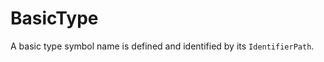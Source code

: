 #+options: toc:nil

* BasicType

A basic type symbol name is defined and identified by its =IdentifierPath=.
